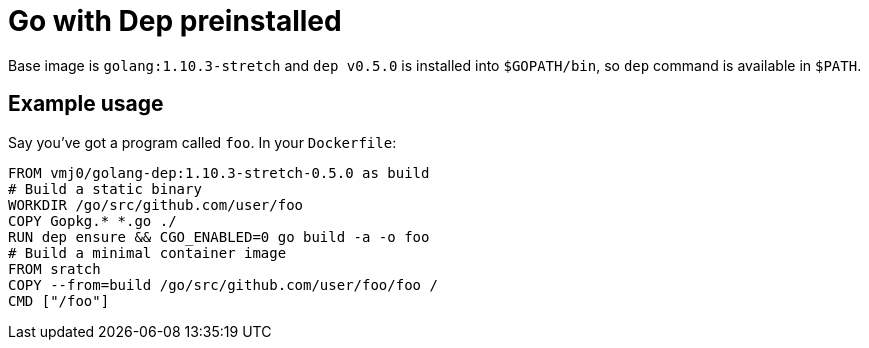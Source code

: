 # Go with Dep preinstalled

Base image is `golang:1.10.3-stretch` and `dep v0.5.0` is installed into `$GOPATH/bin`,
so `dep` command is available in `$PATH`.

## Example usage

Say you've got a program called `foo`.  In your `Dockerfile`:

    FROM vmj0/golang-dep:1.10.3-stretch-0.5.0 as build
    # Build a static binary
    WORKDIR /go/src/github.com/user/foo
    COPY Gopkg.* *.go ./
    RUN dep ensure && CGO_ENABLED=0 go build -a -o foo
    # Build a minimal container image
    FROM sratch
    COPY --from=build /go/src/github.com/user/foo/foo /
    CMD ["/foo"]
